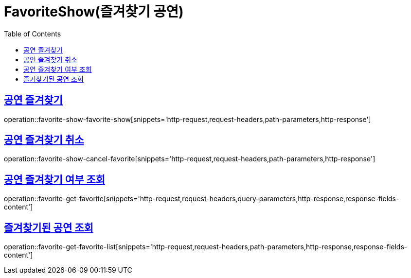 = FavoriteShow(즐겨찾기 공연)
:doctype: book
:icons: font
:source-highlighter: highlightjs
:toc: left
:toclevels: 2
:sectlinks:


[[favorite-show-favorite-show]]
== 공연 즐겨찾기

operation::favorite-show-favorite-show[snippets='http-request,request-headers,path-parameters,http-response']

[[favorite-show-cancel-favorite]]
== 공연 즐겨찾기 취소

operation::favorite-show-cancel-favorite[snippets='http-request,request-headers,path-parameters,http-response']


[[favorite-get-favorite]]
== 공연 즐겨찾기 여부 조회

operation::favorite-get-favorite[snippets='http-request,request-headers,query-parameters,http-response,response-fields-content']


[[favorite-get-favorite-list]]
== 즐겨찾기된 공연 조회

operation::favorite-get-favorite-list[snippets='http-request,request-headers,path-parameters,http-response,response-fields-content']
